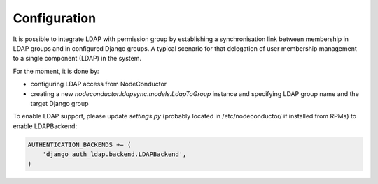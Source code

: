 Configuration
-------------

It is possible to integrate LDAP with permission group by establishing a synchronisation link between membership
in LDAP groups and in configured Django groups. A typical scenario for that delegation of user membership management
to a single component (LDAP) in the system.

For the moment, it is done by:

- configuring LDAP access from NodeConductor
- creating a new *nodeconductor.ldapsync.models.LdapToGroup* instance
  and specifying LDAP group name and the target Django group

To enable LDAP support, please update `settings.py` (probably located in /etc/nodeconductor/ if installed from RPMs)
to enable LDAPBackend:

.. code-block:: python

    AUTHENTICATION_BACKENDS += (
        'django_auth_ldap.backend.LDAPBackend',
    )

